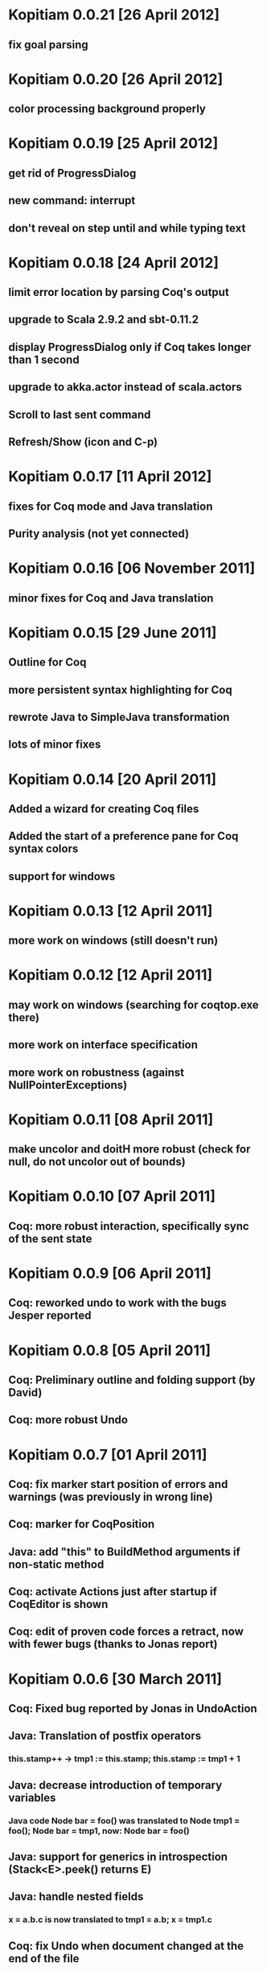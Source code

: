* Kopitiam 0.0.21 [26 April 2012]
** fix goal parsing
* Kopitiam 0.0.20 [26 April 2012]
** color processing background properly
* Kopitiam 0.0.19 [25 April 2012]
** get rid of ProgressDialog
** new command: interrupt
** don't reveal on step until and while typing text
* Kopitiam 0.0.18 [24 April 2012]
** limit error location by parsing Coq's output
** upgrade to Scala 2.9.2 and sbt-0.11.2
** display ProgressDialog only if Coq takes longer than 1 second
** upgrade to akka.actor instead of scala.actors
** Scroll to last sent command
** Refresh/Show (icon and C-p)
* Kopitiam 0.0.17 [11 April 2012]
** fixes for Coq mode and Java translation
** Purity analysis (not yet connected)
* Kopitiam 0.0.16 [06 November 2011]
** minor fixes for Coq and Java translation
* Kopitiam 0.0.15 [29 June 2011]
** Outline for Coq
** more persistent syntax highlighting for Coq
** rewrote Java to SimpleJava transformation
** lots of minor fixes
* Kopitiam 0.0.14 [20 April 2011]
** Added a wizard for creating Coq files
** Added the start of a preference pane for Coq syntax colors
** support for windows
* Kopitiam 0.0.13 [12 April 2011]
** more work on windows (still doesn't run)
* Kopitiam 0.0.12 [12 April 2011]
** may work on windows (searching for coqtop.exe there)
** more work on interface specification
** more work on robustness (against NullPointerExceptions)
* Kopitiam 0.0.11 [08 April 2011]
** make uncolor and doitH more robust (check for null, do not uncolor out of bounds)
* Kopitiam 0.0.10 [07 April 2011]
** Coq: more robust interaction, specifically sync of the sent state
* Kopitiam 0.0.9 [06 April 2011]
** Coq: reworked undo to work with the bugs Jesper reported
* Kopitiam 0.0.8 [05 April 2011]
** Coq: Preliminary outline and folding support (by David)
** Coq: more robust Undo
* Kopitiam 0.0.7 [01 April 2011]
** Coq: fix marker start position of errors and warnings (was previously in wrong line)
** Coq: marker for CoqPosition
** Java: add "this" to BuildMethod arguments if non-static method
** Coq: activate Actions just after startup if CoqEditor is shown
** Coq: edit of proven code forces a retract, now with fewer bugs (thanks to Jonas report)
* Kopitiam 0.0.6 [30 March 2011]
** Coq: Fixed bug reported by Jonas in UndoAction
** Java: Translation of postfix operators
*** this.stamp++ -> tmp1 := this.stamp; this.stamp := tmp1 + 1
** Java: decrease introduction of temporary variables
*** Java code Node bar = foo() was translated to Node tmp1 = foo(); Node bar = tmp1, now: Node bar = foo()
** Java: support for generics in introspection (Stack<E>.peek() returns E)
** Java: handle nested fields
*** x = a.b.c is now translated to tmp1 = a.b; x = tmp1.c
** Coq: fix Undo when document changed at the end of the file
** Coq: remove hard coded module name "Fac"
** Coq: insert unique_method_names Lemma into coq code
** Coq: only update program and specification part when Java file changed
** Coq: remove hack that first method of first class gets updated incrementally
** Coq: generate .java.v file from .java
* Kopitiam 0.0.5 [27 March 2011]
** support for static and dynamic calls
** Java: fewer temporary variables, more correct code output
** initial CoqParser with navigation outline
** Java: types for temporary variables (using ClassTable or reflection)
** SimpleJavaEditor showing SimpleJava code
** Coq: nested Proofs during Undo
* Kopitiam 0.0.4 [15 March 2011]
** Coq: Undo and back to cursor
** Coq: Send Interrupt (only UNIX so far)
** Coq: Keyboard shortcuts
** Retract when some action in another buffer happened, not if deactivated
** put current sentence into progress Dialog
* Kopitiam 0.0.3 [11 March 2011]
** more debug output
* Kopitiam 0.0.2 [11 March 2011]
** Eclipse: Preference page
** Eclipse: Progress reporting
** Eclipse: Disable actions which are not available
* Kopitiam 0.0.1 [07 March 2011]
** initial release
